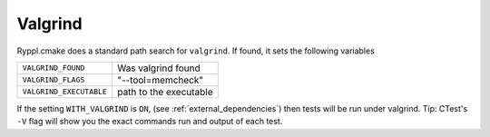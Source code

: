 .. index:: Valgrind, external dependency
.. _Valgrind:


Valgrind
========

Ryppl.cmake does a standard path search for ``valgrind``.  If found, 
it sets the following variables


+----------------------------------------+----------------------------------------+
|``VALGRIND_FOUND``                      |Was valgrind found                      |
+----------------------------------------+----------------------------------------+
|``VALGRIND_FLAGS``                      |"--tool=memcheck"                       |
+----------------------------------------+----------------------------------------+
|``VALGRIND_EXECUTABLE``                 |path to the executable                  |
+----------------------------------------+----------------------------------------+

.. index:: WITH_VALGRIND

If the setting ``WITH_VALGRIND`` is ``ON``, (see
:ref:`external_dependencies`) then tests will be run under valgrind.
Tip: CTest's ``-V`` flag will show you the exact commands run and
output of each test.


